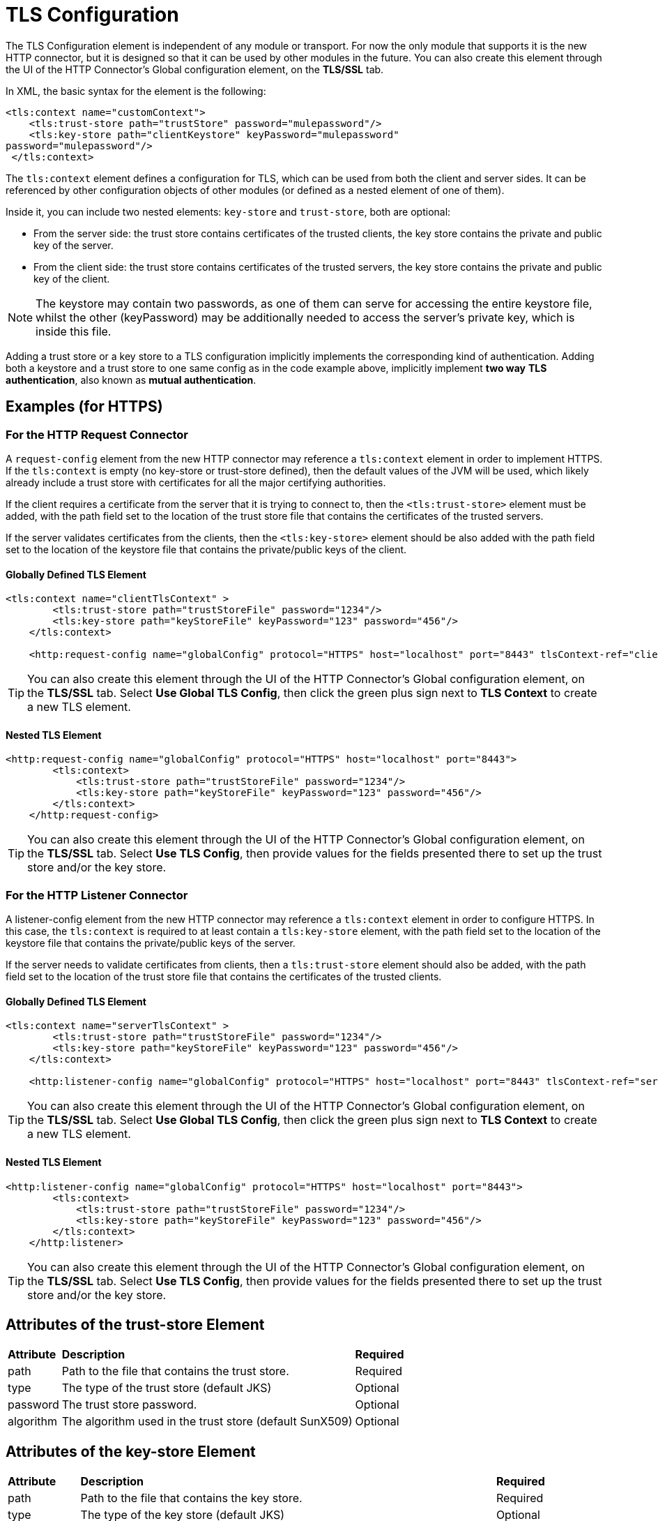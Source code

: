 = TLS Configuration
:keywords: tls, trust, store, https, ssl, secure messages, encryption, trust store, key store, keystore, truststore


The TLS Configuration element is independent of any module or transport. For now the only module that supports it is the new HTTP connector, but it is designed so that it can be used by other modules in the future. You can also create this element through the UI of the HTTP Connector's Global configuration element, on the *TLS/SSL* tab.

In XML, the basic syntax for the element is the following:

[source, xml, linenums]
----
<tls:context name="customContext">
    <tls:trust-store path="trustStore" password="mulepassword"/>
    <tls:key-store path="clientKeystore" keyPassword="mulepassword"
password="mulepassword"/>
 </tls:context>
----

The `tls:context` element defines a configuration for TLS, which can be used from both the client and server sides. It can be referenced by other configuration objects of other modules (or defined as a nested element of one of them).

Inside it, you can include two nested elements: `key-store` and `trust-store`, both are optional:

* From the server side: the trust store contains certificates of the trusted clients, the key store contains the private and public key of the server.
* From the client side: the trust store contains certificates of the trusted servers, the key store contains the private and public key of the client.

[NOTE]
The keystore may contain two passwords, as one of them can serve for accessing the entire keystore file, whilst the other (keyPassword) may be additionally needed to access the server’s private key, which is inside this file.

Adding a trust store or a key store to a TLS configuration implicitly implements the corresponding kind of authentication. Adding both a keystore and a trust store to one same config as in the code example above, implicitly implement *two way* *TLS* *authentication*, also known as *mutual authentication*.

== Examples (for HTTPS)

=== For the HTTP Request Connector

A `request-config` element from the new HTTP connector may reference a `tls:context` element in order to implement HTTPS. If the `tls:context` is empty (no key-store or trust-store defined), then the default values of the JVM will be used, which likely already include a trust store with certificates for all the major certifying authorities.

If the client requires a certificate from the server that it is trying to connect to, then the `<tls:trust-store>` element must be added, with the path field set to the location of the trust store file that contains the certificates of the trusted servers.

If the server validates certificates from the clients, then the `<tls:key-store>` element should be also added with the path field set to the location of the keystore file that contains the private/public keys of the client.

==== Globally Defined TLS Element

[source, xml, linenums]
----
<tls:context name="clientTlsContext" >
        <tls:trust-store path="trustStoreFile" password="1234"/>
        <tls:key-store path="keyStoreFile" keyPassword="123" password="456"/>
    </tls:context>
 
    <http:request-config name="globalConfig" protocol="HTTPS" host="localhost" port="8443" tlsContext-ref="clientTlsContext" />
----

[TIP]
You can also create this element through the UI of the HTTP Connector's Global configuration element, on the *TLS/SSL* tab. Select *Use Global TLS Config*, then click the green plus sign next to *TLS Context* to create a new TLS element.

==== Nested TLS Element
[source, xml, linenums]
----
<http:request-config name="globalConfig" protocol="HTTPS" host="localhost" port="8443">
        <tls:context>
            <tls:trust-store path="trustStoreFile" password="1234"/>
            <tls:key-store path="keyStoreFile" keyPassword="123" password="456"/>
        </tls:context>
    </http:request-config>
----

[TIP]
You can also create this element through the UI of the HTTP Connector's Global configuration element, on the *TLS/SSL* tab. Select *Use TLS Config*, then provide values for the fields presented there to set up the trust store and/or the key store.

=== For the HTTP Listener Connector

A listener-config element from the new HTTP connector may reference a `tls:context` element in order to configure HTTPS. In this case, the `tls:context` is required to at least contain a `tls:key-store` element, with the path field set to the location of the keystore file that contains the private/public keys of the server.

If the server needs to validate certificates from clients, then a `tls:trust-store` element should also be added, with the path field set to the location of the trust store file that contains the certificates of the trusted clients.

==== Globally Defined TLS Element

[source, xml, linenums]
----
<tls:context name="serverTlsContext" >
        <tls:trust-store path="trustStoreFile" password="1234"/>
        <tls:key-store path="keyStoreFile" keyPassword="123" password="456"/>
    </tls:context>
 
    <http:listener-config name="globalConfig" protocol="HTTPS" host="localhost" port="8443" tlsContext-ref="serverTlsContext" />
----

[TIP]
You can also create this element through the UI of the HTTP Connector's Global configuration element, on the *TLS/SSL* tab. Select *Use Global TLS Config*, then click the green plus sign next to *TLS Context* to create a new TLS element.

==== Nested TLS Element

[source, xml, linenums]
----
<http:listener-config name="globalConfig" protocol="HTTPS" host="localhost" port="8443">
        <tls:context>
            <tls:trust-store path="trustStoreFile" password="1234"/>
            <tls:key-store path="keyStoreFile" keyPassword="123" password="456"/>
        </tls:context>
    </http:listener>
----

[TIP]
You can also create this element through the UI of the HTTP Connector's Global configuration element, on the *TLS/SSL* tab. Select *Use TLS Config*, then provide values for the fields presented there to set up the trust store and/or the key store.

== Attributes of the trust-store Element

[%autowidth.spread]
|===
|*Attribute* |*Description* |*Required*
|path |Path to the file that contains the trust store. |Required
|type |The type of the trust store (default JKS) + |Optional
|password |The trust store password. + |Optional
|algorithm |The algorithm used in the trust store (default SunX509) |Optional
|===

== Attributes of the key-store Element

[%autowidth.spread]
|===
|*Attribute* |*Description* |*Required*
|path |Path to the file that contains the key store. |Required
|type |The type of the key store (default JKS) |Optional
|password |The key store password |Optional
|keyPassword |The key manager password (password for the private key inside the key store) |Optional
|algorithm |The algorithm used in the key store (default SunX509) |Optional
|===

== See Also

* Read more about http://en.wikipedia.org/wiki/Transport_Layer_Security[TLS] in Wikipedia
* See how to configure the link:/mule\-user\-guide/v/3\.6/http-connector[HTTP Connector]
* See how link:/mule\-user\-guide/v/3\.6/authentication-in-http-requests[authentication] works in the HTTP Connector
* Refer to the link:/mule\-user\-guide/v/3\.6/https-transport-reference[deprecated HTTPS Transport]
